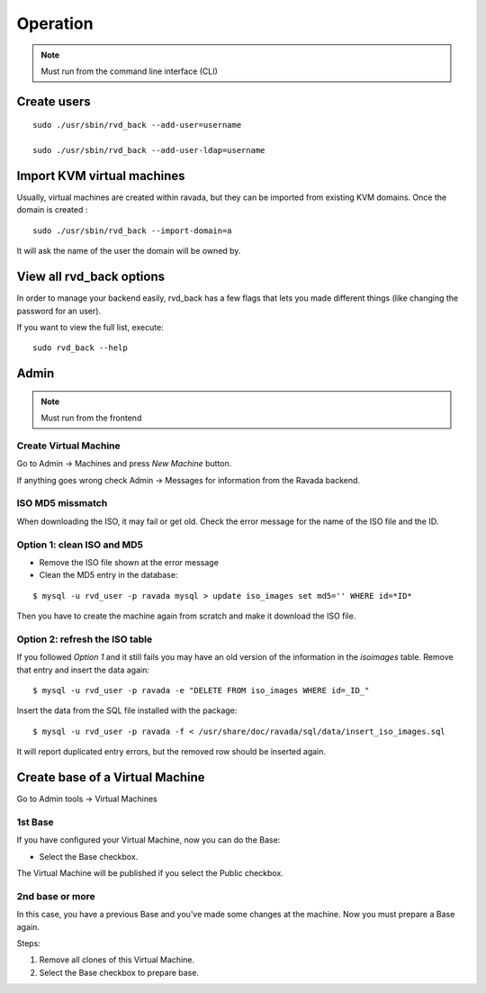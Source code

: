 Operation
=========


.. note:: Must run from the command line interface (CLI)

Create users
------------

::

    sudo ./usr/sbin/rvd_back --add-user=username

    sudo ./usr/sbin/rvd_back --add-user-ldap=username

Import KVM virtual machines
---------------------------

Usually, virtual machines are created within ravada, but they can be
imported from existing KVM domains. Once the domain is created :

::

    sudo ./usr/sbin/rvd_back --import-domain=a

It will ask the name of the user the domain will be owned by.

View all rvd\_back options
--------------------------

In order to manage your backend easily, rvd\_back has a few flags that
lets you made different things (like changing the password for an user).

If you want to view the full list, execute:

::

    sudo rvd_back --help

Admin
-----

.. note:: Must run from the frontend

Create Virtual Machine
~~~~~~~~~~~~~~~~~~~~~~

Go to Admin -> Machines and press *New Machine* button.

If anything goes wrong check Admin -> Messages for information from the
Ravada backend.

ISO MD5 missmatch
~~~~~~~~~~~~~~~~~

When downloading the ISO, it may fail or get old. Check the error
message for the name of the ISO file and the ID.

Option 1: clean ISO and MD5
~~~~~~~~~~~~~~~~~~~~~~~~~~~

-  Remove the ISO file shown at the error message
-  Clean the MD5 entry in the database:

::

    $ mysql -u rvd_user -p ravada mysql > update iso_images set md5='' WHERE id=*ID*

Then you have to create the machine again from scratch and make it
download the ISO file.

Option 2: refresh the ISO table
~~~~~~~~~~~~~~~~~~~~~~~~~~~~~~~

If you followed *Option 1* and it still fails you may have an old
version of the information in the *isoimages* table. Remove that entry
and insert the data again:

::

    $ mysql -u rvd_user -p ravada -e "DELETE FROM iso_images WHERE id=_ID_"

Insert the data from the SQL file installed with the package:

::

    $ mysql -u rvd_user -p ravada -f < /usr/share/doc/ravada/sql/data/insert_iso_images.sql

It will report duplicated entry errors, but the removed row should be
inserted again.


Create base of a Virtual Machine
--------------------------------

Go to Admin tools -> Virtual Machines

1st Base
~~~~~~~~
If you have configured your Virtual Machine, now you can do the Base:

-  Select the Base checkbox.

The Virtual Machine will be published if you select the Public checkbox.

2nd base or more
~~~~~~~~~~~~~~~~

In this case, you have a previous Base and you've made some changes at the machine. Now you must prepare a Base again.

Steps:

1.  Remove all clones of this Virtual Machine.

2.  Select the Base checkbox to prepare base.
